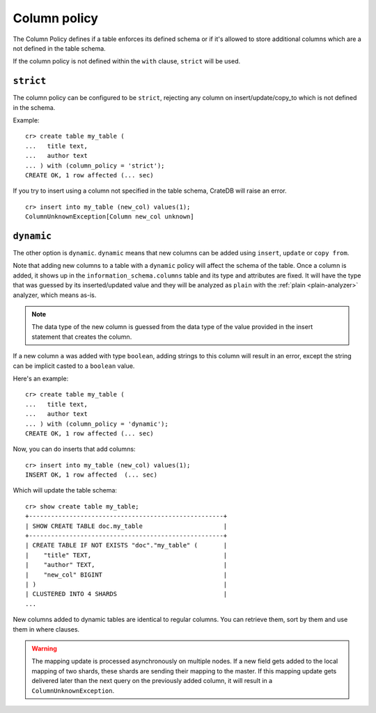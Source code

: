 .. _column_policy:

=============
Column policy
=============

The Column Policy defines if a table enforces its defined schema or if it's
allowed to store additional columns which are a not defined in the table
schema.

If the column policy is not defined within the ``with`` clause, ``strict`` will
be used.

``strict``
==========

The column policy can be configured to be ``strict``, rejecting any column on
insert/update/copy_to which is not defined in the schema.

Example::

    cr> create table my_table (
    ...   title text,
    ...   author text
    ... ) with (column_policy = 'strict');
    CREATE OK, 1 row affected (... sec)

If you try to insert using a column not specified in the table schema,
CrateDB will raise an error.

::

    cr> insert into my_table (new_col) values(1);
    ColumnUnknownException[Column new_col unknown]

.. hide:

    cr> drop table my_table;
    DROP OK, 1 row affected (... sec)

``dynamic``
===========

The other option is ``dynamic``. ``dynamic`` means that new columns can be
added using ``insert``, ``update`` or ``copy from``.

Note that adding new columns to a table with a ``dynamic`` policy will affect
the schema of the table. Once a column is added, it shows up in the
``information_schema.columns`` table and its type and attributes are fixed. It
will have the type that was guessed by its inserted/updated value and they will
be analyzed as ``plain`` with the :ref:`plain <plain-analyzer>` analyzer,
which means as-is.

.. NOTE::

   The data type of the new column is guessed from the data type of the value
   provided in the insert statement that creates the column.

If a new column ``a`` was added with type ``boolean``, adding strings to this
column will result in an error, except the string can be implicit casted to a
``boolean`` value.

Here's an example::

    cr> create table my_table (
    ...   title text,
    ...   author text
    ... ) with (column_policy = 'dynamic');
    CREATE OK, 1 row affected (... sec)

Now, you can do inserts that add columns::

    cr> insert into my_table (new_col) values(1);
    INSERT OK, 1 row affected  (... sec)

Which will update the table schema::

    cr> show create table my_table;
    +-----------------------------------------------------+
    | SHOW CREATE TABLE doc.my_table                      |
    +-----------------------------------------------------+
    | CREATE TABLE IF NOT EXISTS "doc"."my_table" (       |
    |    "title" TEXT,                                    |
    |    "author" TEXT,                                   |
    |    "new_col" BIGINT                                 |
    | )                                                   |
    | CLUSTERED INTO 4 SHARDS                             |
    ...

New columns added to dynamic tables are identical to regular columns. You can
retrieve them, sort by them and use them in where clauses.

.. hide:

    cr> drop table my_table;
    DROP OK, 1 row affected (... sec)

.. WARNING::

   The mapping update is processed asynchronously on multiple nodes. If a new
   field gets added to the local mapping of two shards, these shards are
   sending their mapping to the master. If this mapping update gets delivered
   later than the next query on the previously added column, it will result in
   a ``ColumnUnknownException``.
